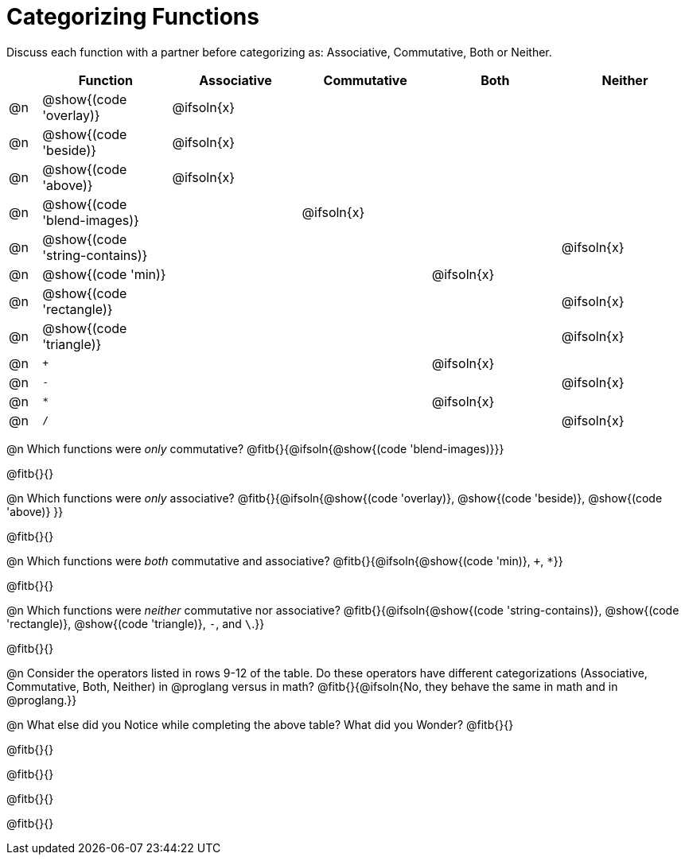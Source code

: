 = Categorizing Functions

++++
<style>
div.circleevalsexp { width: auto; }
</style>
++++

Discuss each function with a partner before categorizing as: Associative, Commutative, Both or Neither.

[.FillVerticalSpace,cols="^.^1a,^.^4a,^.^4a,^.^4a,^.^4a,^.^4a", stripes="none", options="header"]
|===
|	 | Function | Associative | Commutative | Both | Neither

| @n | @show{(code 'overlay)}| @ifsoln{x}|||
| @n | @show{(code 'beside)}| @ifsoln{x}|||
| @n | @show{(code 'above)}| @ifsoln{x} |||
| @n | @show{(code 'blend-images)}||@ifsoln{x}||
| @n | @show{(code 'string-contains)}|||| @ifsoln{x}
| @n | @show{(code 'min)}|||@ifsoln{x}|
| @n | @show{(code 'rectangle)}||||@ifsoln{x}
| @n | @show{(code 'triangle)}||||@ifsoln{x}
| @n | `+` |||@ifsoln{x}|
| @n | `-` ||||@ifsoln{x}
| @n | `*` |||@ifsoln{x}|
| @n | `/` ||||@ifsoln{x}


|===


@n Which functions were _only_ commutative? @fitb{}{@ifsoln{@show{(code 'blend-images)}}}

@fitb{}{}

@n Which functions were _only_ associative? @fitb{}{@ifsoln{@show{(code 'overlay)}, @show{(code 'beside)}, @show{(code 'above)} }}

@fitb{}{}

@n Which functions were _both_ commutative and associative? @fitb{}{@ifsoln{@show{(code 'min)}, `+`, `*`}}

@fitb{}{}

@n Which functions were _neither_ commutative nor associative? @fitb{}{@ifsoln{@show{(code 'string-contains)}, @show{(code 'rectangle)}, @show{(code 'triangle)}, `-`, and `\`.}}

@fitb{}{}


@n Consider the operators listed in rows 9-12 of the table. Do these operators have different categorizations (Associative, Commutative, Both, Neither) in @proglang versus in math? @fitb{}{@ifsoln{No, they behave the same in math and in @proglang.}}

@n What else did you Notice while completing the above table? What did you Wonder? @fitb{}{}

@fitb{}{}

@fitb{}{}

@fitb{}{}

@fitb{}{}


